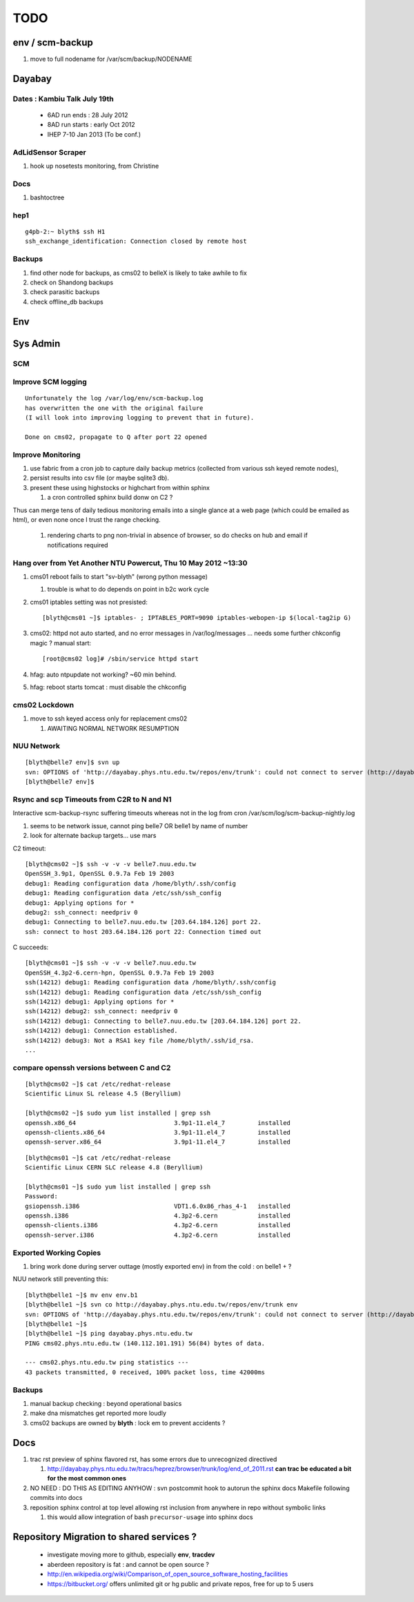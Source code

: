 TODO
=====

env / scm-backup
------------------

#. move to full nodename for /var/scm/backup/NODENAME


Dayabay
--------

Dates : Kambiu Talk July 19th 
^^^^^^^^^^^^^^^^^^^^^^^^^^^^^^^

 * 6AD run ends   : 28 July 2012
 * 8AD run starts : early Oct 2012
 * IHEP 7-10 Jan 2013 (To be conf.)

AdLidSensor Scraper
^^^^^^^^^^^^^^^^^^^^

#. hook up nosetests monitoring, from Christine

Docs
^^^^^

#. bashtoctree

hep1
^^^^^

::

        g4pb-2:~ blyth$ ssh H1
        ssh_exchange_identification: Connection closed by remote host

Backups
^^^^^^^

#. find other node for backups, as cms02 to belleX is likely to take awhile to fix
#. check on Shandong backups
#. check parasitic backups 
#. check offline_db backups

Env
----

Sys Admin
-----------

SCM 
^^^^


Improve SCM logging
^^^^^^^^^^^^^^^^^^^^^

::

   Unfortunately the log /var/log/env/scm-backup.log
   has overwritten the one with the original failure
   (I will look into improving logging to prevent that in future).

   Done on cms02, propagate to Q after port 22 opened 


Improve Monitoring
^^^^^^^^^^^^^^^^^^^

#. use fabric from a cron job to capture daily backup metrics (collected from various ssh keyed remote nodes), 
#. persist results into csv file (or maybe sqlite3 db). 
#. present these using highstocks or highchart from within sphinx 

   #. a cron controlled sphinx build donw on C2 ?

Thus can merge tens of daily tedious monitoring emails into a single
glance at a web page (which could be emailed as html), or even none once 
I trust the range checking.

   #. rendering charts to png non-trivial in absence of browser, so do checks on hub and email if notifications required

Hang over from Yet Another NTU Powercut,  Thu 10 May 2012 ~13:30
^^^^^^^^^^^^^^^^^^^^^^^^^^^^^^^^^^^^^^^^^^^^^^^^^^^^^^^^^^^^^^^^^^

#. cms01 reboot fails to start "sv-blyth" (wrong python message)

   #. trouble is what to do depends on point in b2c work cycle

#. cms01 iptables setting was not presisted::
    
      [blyth@cms01 ~]$ iptables- ; IPTABLES_PORT=9090 iptables-webopen-ip $(local-tag2ip G)

#. cms02: httpd not auto started, and no error messages in /var/log/messages ... needs some further chkconfig magic ? manual start::

      [root@cms02 log]# /sbin/service httpd start

#. hfag: auto ntpupdate not working?  ~60 min behind.
#. hfag: reboot starts tomcat : must disable the chkconfig

cms02 Lockdown
^^^^^^^^^^^^^^^

#. move to ssh keyed access only for replacement cms02

   #. AWAITING NORMAL NETWORK RESUMPTION


NUU Network
^^^^^^^^^^^^

::

        [blyth@belle7 env]$ svn up
        svn: OPTIONS of 'http://dayabay.phys.ntu.edu.tw/repos/env/trunk': could not connect to server (http://dayabay.phys.ntu.edu.tw)
        [blyth@belle7 env]$ 


Rsync and scp Timeouts from C2R to N and N1
^^^^^^^^^^^^^^^^^^^^^^^^^^^^^^^^^^^^^^^^^^^^^^^

Interactive scm-backup-rsync suffering timeouts whereas
not in the log from cron /var/scm/log/scm-backup-nightly.log 

#. seems to be network issue, cannot ping belle7 OR belle1 by name of number 
#. look for alternate backup targets... use mars


C2 timeout::


        [blyth@cms02 ~]$ ssh -v -v -v belle7.nuu.edu.tw
        OpenSSH_3.9p1, OpenSSL 0.9.7a Feb 19 2003
        debug1: Reading configuration data /home/blyth/.ssh/config
        debug1: Reading configuration data /etc/ssh/ssh_config
        debug1: Applying options for *
        debug2: ssh_connect: needpriv 0
        debug1: Connecting to belle7.nuu.edu.tw [203.64.184.126] port 22.
        ssh: connect to host 203.64.184.126 port 22: Connection timed out

C succeeds::


        [blyth@cms01 ~]$ ssh -v -v -v belle7.nuu.edu.tw
        OpenSSH_4.3p2-6.cern-hpn, OpenSSL 0.9.7a Feb 19 2003
        ssh(14212) debug1: Reading configuration data /home/blyth/.ssh/config
        ssh(14212) debug1: Reading configuration data /etc/ssh/ssh_config
        ssh(14212) debug1: Applying options for *
        ssh(14212) debug2: ssh_connect: needpriv 0
        ssh(14212) debug1: Connecting to belle7.nuu.edu.tw [203.64.184.126] port 22.
        ssh(14212) debug1: Connection established.
        ssh(14212) debug3: Not a RSA1 key file /home/blyth/.ssh/id_rsa.
        ...


compare openssh versions between C and C2
^^^^^^^^^^^^^^^^^^^^^^^^^^^^^^^^^^^^^^^^^^^


::

        [blyth@cms02 ~]$ cat /etc/redhat-release 
        Scientific Linux SL release 4.5 (Beryllium)

        [blyth@cms02 ~]$ sudo yum list installed | grep ssh
        openssh.x86_64                           3.9p1-11.el4_7         installed       
        openssh-clients.x86_64                   3.9p1-11.el4_7         installed       
        openssh-server.x86_64                    3.9p1-11.el4_7         installed       


::

        [blyth@cms01 ~]$ cat /etc/redhat-release 
        Scientific Linux CERN SLC release 4.8 (Beryllium)

        [blyth@cms01 ~]$ sudo yum list installed | grep ssh
        Password:
        gsiopenssh.i386                          VDT1.6.0x86_rhas_4-1   installed       
        openssh.i386                             4.3p2-6.cern           installed       
        openssh-clients.i386                     4.3p2-6.cern           installed       
        openssh-server.i386                      4.3p2-6.cern           installed       


Exported Working Copies
^^^^^^^^^^^^^^^^^^^^^^^

#. bring work done during server outtage (mostly exported env) in from the cold : on belle1 + ? 

NUU network still preventing this::

        [blyth@belle1 ~]$ mv env env.b1
        [blyth@belle1 ~]$ svn co http://dayabay.phys.ntu.edu.tw/repos/env/trunk env
        svn: OPTIONS of 'http://dayabay.phys.ntu.edu.tw/repos/env/trunk': could not connect to server (http://dayabay.phys.ntu.edu.tw)
        [blyth@belle1 ~]$ 
        [blyth@belle1 ~]$ ping dayabay.phys.ntu.edu.tw
        PING cms02.phys.ntu.edu.tw (140.112.101.191) 56(84) bytes of data.

        --- cms02.phys.ntu.edu.tw ping statistics ---
        43 packets transmitted, 0 received, 100% packet loss, time 42000ms

Backups
^^^^^^^^^

#. manual backup checking : beyond operational basics
#. make dna mismatches get reported more loudly
#. cms02 backups are owned by **blyth** : lock em to prevent accidents ? 

Docs 
-----

#. trac rst preview of sphinx flavored rst, has some errors due to unrecognized directived

   #. http://dayabay.phys.ntu.edu.tw/tracs/heprez/browser/trunk/log/end_of_2011.rst  **can trac be educated a bit for the most common ones**

#. NO NEED : DO THIS AS EDITING ANYHOW : svn postcommit hook to autorun the sphinx docs Makefile following commits into docs 
#. reposition sphinx control at top level allowing rst inclusion from anywhere in repo without symbolic links

   #. this would allow integration of bash ``precursor-usage`` into sphinx docs 

Repository Migration to shared services ?
------------------------------------------

 * investigate moving more to github, especially **env**, **tracdev**  
 * aberdeen repository is fat : and cannot be open source ?  
 * http://en.wikipedia.org/wiki/Comparison_of_open_source_software_hosting_facilities
 * https://bitbucket.org/  offers unlimited git or hg public and private repos, free for up to 5 users




